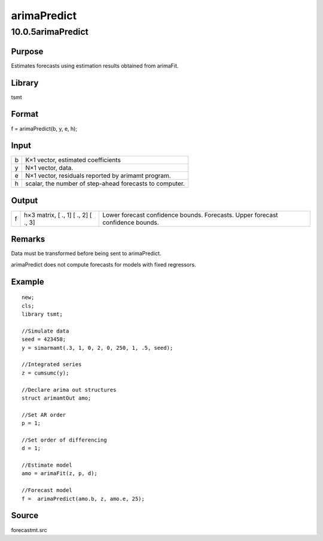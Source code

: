 ============
arimaPredict
============

10.0.5arimaPredict
==================

Purpose
-------

.. container::
   :name: Purpose

   Estimates forecasts using estimation results obtained from arimaFit.

Library
-------

.. container:: gfunc
   :name: Library

   tsmt

Format
------

.. container::
   :name: Format

   f = arimaPredict(b, y, e, h);

Input
-----

.. container::
   :name: Input

   = =======================================================
   b K×1 vector, estimated coefficients                       
   y N×1 vector, data.                                        
   e N×1 vector, residuals reported by arimamt program.       
   h scalar, the number of step-ahead forecasts to computer.  
   = =======================================================

Output
------

.. container::
   :name: Output

   = =========== =================================
   f h×3 matrix, 
     [ ., 1]     Lower forecast confidence bounds.
     [ ., 2]     Forecasts.
     [ ., 3]     Upper forecast confidence bounds.
   = =========== =================================

Remarks
-------

.. container::
   :name: Remarks

   Data must be transformed before being sent to arimaPredict.

   arimaPredict does not compute forecasts for models with fixed
   regressors.

Example
-------

.. container::
   :name: Example

   ::

      new;
      cls;
      library tsmt;

      //Simulate data
      seed = 423458;
      y = simarmamt(.3, 1, 0, 2, 0, 250, 1, .5, seed);

      //Integrated series    
      z = cumsumc(y);                       

      //Declare arima out structures
      struct arimamtOut amo;

      //Set AR order
      p = 1;

      //Set order of differencing
      d = 1;

      //Estimate model
      amo = arimaFit(z, p, d);

      //Forecast model
      f =  arimaPredict(amo.b, z, amo.e, 25);       

Source
------

.. container:: gfunc
   :name: Source

   forecastmt.src
